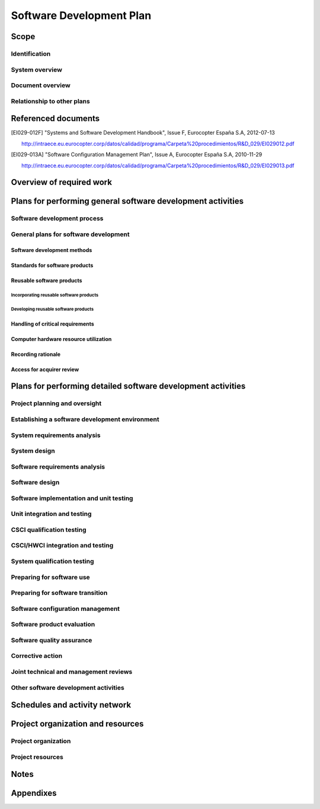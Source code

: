 .. -*- coding: utf-8 -*-

.. _SDP:

===========================
 Software Development Plan
===========================


Scope
=====

.. This section shall be divided into the following paragraphs.


Identification
--------------

.. This paragraph shall contain a full identification of the system
   and the software to which this document applies, including, as
   applicable, identification number(s), title(s), abbreviation(s),
   version number(s), and release number(s).


System overview
---------------

.. This paragraph shall briefly state the purpose of the system and
   the software to which this document applies. It shall describe the
   general nature of the system and software; summarize the history of
   system development, operation, and maintenance; identify the
   project sponsor, acquirer, user, developer, and support agencies;
   identify current and planned operating sites; and list other
   relevant documents.


Document overview
-----------------

.. This paragraph shall summarize the purpose and contents of this
   document and shall describe any security or privacy considerations
   associated with its use.


Relationship to other plans
---------------------------

.. This paragraph shall describe the relationship, if any, of the SDP
   to other project management plans.


Referenced documents
====================

.. This section shall list the number, title, revision, and date of
   all documents referenced in this plan. This section shall also
   identify the source for all documents not available through normal
   Government stocking activities.

.. [EI029-012F]
   "Systems and Software Development Handbook", Issue F, Eurocopter España S.A, 2012-07-13

   http://intraece.eu.eurocopter.corp/datos/calidad/programa/Carpeta%20procedimientos/R&D_029/EI029012.pdf


.. [EI029-013A]
   "Software Configuration Management Plan", Issue A, Eurocopter España S.A, 2010-11-29

   http://intraece.eu.eurocopter.corp/datos/calidad/programa/Carpeta%20procedimientos/R&D_029/EI029013.pdf


Overview of required work
=========================

.. This section shall be divided into paragraphs as needed to
   establish the context for the planning described in later sections.
   It shall include, as applicable, an overview of:

.. 1.  Requirements and constraints on the system and software to be
       developed
   2.  Requirements and constraints on project documentation
   3.  Position of the project in the system life cycle
   4.  The selected program/acquisition strategy or any requirements
       or constraints on it
   5.  Requirements and constraints on project schedules and resources
   6.  Other requirements and constraints, such as on project
       security, privacy, methods, standards, interdependencies in
       hardware and software development, etc.


Plans for performing general software development activities
============================================================

.. This section shall be divided into the following paragraphs.
   Provisions corresponding to non-required activities may be
   satisfied by the words "Not applicable." If different builds or
   different software on the project require different planning, these
   differences shall be noted in the paragraphs. In addition to the
   content specified below, each paragraph shall identify applicable
   risks/uncertainties and plans for dealing with them.


Software development process
----------------------------

.. This paragraph shall describe the software development process to
   be used. The planning shall cover all contractual clauses
   concerning this topic, identifying planned builds, if applicable,
   their objectives, and the software development activities to be
   performed in each build.


General plans for software development
--------------------------------------

.. This paragraph shall be divided into the following subparagraphs.


Software development methods
~~~~~~~~~~~~~~~~~~~~~~~~~~~~

.. This paragraph shall describe or reference the software development
   methods to be used. Included shall be descriptions of the manual
   and automated tools and procedures to be used in support of these
   methods. The methods shall cover all contractual clauses concerning
   this topic. Reference may be made to other paragraphs in this plan
   if the methods are better described in context with the activities
   to which they will be applied.


Standards for software products
~~~~~~~~~~~~~~~~~~~~~~~~~~~~~~~

.. This paragraph shall describe or reference the standards to be
   followed for representing requirements, design, code, test cases,
   test procedures, and test results. The standards shall cover all
   contractual clauses concerning this topic. Reference may be made to
   other paragraphs in this plan if the standards are better described
   in context with the activities to which they will be applied.
   Standards for code shall be provided for each programming language
   to be used. They shall include at a minimum:

.. Standards for format (such as indentation, spacing, capitalization,
   and order of information)
   Standards for header comments (requiring, for example,
   name/identifier of the code; version identification; modification
   history; purpose; requirements and design decisions implemented;
   notes on the processing (such as algorithms used, assumptions,
   constraints, limitations, and side effects); and notes on the data
   (inputs, outputs, variables, data structures, etc.)
   Standards for other comments (such as required number and content
   expectations)
   Naming conventions for variables, parameters, packages, procedures,
   files, etc.
   Restrictions, if any, on the use of programming language constructs
   or features
   Restrictions, if any, on the complexity of code aggregates

Reusable software products
~~~~~~~~~~~~~~~~~~~~~~~~~~

.. This paragraph shall be divided into the following subparagraphs.


Incorporating reusable software products
++++++++++++++++++++++++++++++++++++++++

.. This paragraph shall describe the approach to be followed for
   identifying, evaluating, and incorporating reusable software
   products, including the scope of the search for such products and
   the criteria to be used for their evaluation. It shall cover all
   contractual clauses concerning this topic. Candidate or selected
   reusable software products known at the time this plan is prepared
   or updated shall be identified and described, together with
   benefits, drawbacks, and restrictions, as applicable, associated
   with their use.


Developing reusable software products
+++++++++++++++++++++++++++++++++++++

.. This paragraph shall describe the approach to be followed for
   identifying, evaluating, and reporting opportunities for developing
   reusable software products. It shall cover all contractual clauses
   concerning this topic.


Handling of critical requirements
~~~~~~~~~~~~~~~~~~~~~~~~~~~~~~~~~

.. This paragraph shall be divided into the following subparagraphs to
   describe the approach to be followed for handling requirements
   designated critical. The planning in each subparagraph shall cover
   all contractual clauses concerning the identified topic.   
   4.2.4.1 Safety assurance   
   4.2.4.2 Security assurance   
   4.2.4.3 Privacy assurance   
   4.2.4.4 Assurance of other critical requirements


Computer hardware resource utilization
~~~~~~~~~~~~~~~~~~~~~~~~~~~~~~~~~~~~~~

.. This paragraph shall describe the approach to be followed for
   allocating computer hardware resources and monitoring their
   utilization. It shall cover all contractual clauses concerning this
   topic.


Recording rationale
~~~~~~~~~~~~~~~~~~~

.. This paragraph shall describe the approach to be followed for
   recording rationale that will be useful to the support agency for
   key decisions made on the project. It shall interpret the term "key
   decisions" for the project and state where the rationale are to be
   recorded. It shall cover all contractual clauses concerning this
   topic.


Access for acquirer review
~~~~~~~~~~~~~~~~~~~~~~~~~~

.. This paragraph shall describe the approach to be followed for
   providing the acquirer or its authorized representative access to
   developer and subcontractor facilities for review of software
   products and activities. It shall cover all contractual clauses
   concerning this topic.


Plans for performing detailed software development activities
=============================================================

.. This section shall be divided into the following paragraphs.
   Provisions corresponding to non-required activities may be
   satisfied by the words "Not applicable." If different builds or
   different software on the project require different planning, these
   differences shall be noted in the paragraphs. The discussion of
   each activity shall include the approach
   (meth-ods/procedures/tools) to be applied to: 1) the analysis or
   other technical tasks involved, 2) the recording of results, and 3)
   the preparation of associated deliverables, if applicable. The
   discussion shall also identify applicable risks/uncertainties and
   plans for dealing with them. Reference may be made to 4.2.1 if
   applicable methods are described there.


Project planning and oversight
------------------------------

.. This paragraph shall be divided into the following subparagraphs to
   describe the approach to be followed for project planning and
   oversight. The planning in each subparagraph shall cover all
   contractual clauses regarding the identified topic.   
   5.1.1 Software development planning (covering updates to this plan)
     
   5.1.2 CSCI test planning   
   5.1.3 System test planning   
   5.1.4 Software installation planning   
   5.1.5 Software transition planning   
   5.1.6 Following and updating plans, including the intervals for
   management review


Establishing a software development environment
-----------------------------------------------

.. This paragraph shall be divided into the following subparagraphs to
   describe the approach to be followed for establishing, controlling,
   and maintaining a software development environment. The planning in
   each subparagraph shall cover all contractual clauses regarding the
   identified topic.   
   5.2.1 Software engineering environment   
   5.2.2 Software test environment   
   5.2.3 Software development library   
   5.2.4 Software development files   
   5.2.5 Non-deliverable software


System requirements analysis
----------------------------

.. This paragraph shall be divided into the following subparagraphs to
   describe the approach to be followed for participating in system
   requirements analysis. The planning in each subparagraph shall
   cover all contractual clauses regarding the identified topic.   
   5.3.1 Analysis of user input   
   5.3.2 Operational concept   
   5.3.3 System requirements


System design
-------------

.. This paragraph shall be divided into the following subparagraphs to
   describe the approach to be followed for participating in system
   design. The planning in each subparagraph shall cover all
   contractual clauses regarding the identified topic.   
   5.4.1 System-wide design decisions   
   5.4.2 System architectural design


Software requirements analysis
------------------------------

.. This paragraph shall describe the approach to be followed for
   software requirements analysis. The approach shall cover all
   contractual clauses concerning this topic.


Software design
---------------

.. This paragraph shall be divided into the following subparagraphs to
   describe the approach to be followed for software design. The
   planning in each subparagraph shall cover all contractual clauses
   regarding the identified topic.   
   5.6.1 CSCI-wide design decisions   
   5.6.2 CSCI architectural design   
   5.6.3 CSCI detailed design


Software implementation and unit testing
----------------------------------------

.. This paragraph shall be divided into the following subparagraphs to
   describe the approach to be followed for software implementation
   and unit testing. The planning in each subparagraph shall cover all
   contractual clauses regarding the identified topic.   
   5.7.1 Software implementation   
   5.7.2 Preparing for unit testing   
   5.7.3 Performing unit testing   
   5.7.4 Revision and retesting   
   5.7.5 Analyzing and recording unit test results


Unit integration and testing
----------------------------

.. This paragraph shall be divided into the following subparagraphs to
   describe the approach to be followed for unit integration and
   testing. The planning in each subparagraph shall cover all
   contractual clauses regarding the identified topic.   
   5.8.1 Preparing for unit integration and testing   
   5.8.2 Performing unit integration and testing   
   5.8.3 Revision and retesting   
   5.8.4 Analyzing and recording unit integration and test results


CSCI qualification testing
--------------------------

.. This paragraph shall be divided into the following subparagraphs to
   describe the approach to be followed for CSCI qualification
   testing. The planning in each subparagraph shall cover all
   contractual clauses regarding the identified topic.   
   5.9.1 Independence in CSCI qualification testing   
   5.9.2 Testing on the target computer system   
   5.9.3 Preparing for CSCI qualification testing   
   5.9.4 Dry run of CSCI qualification testing   
   5.9.5 Performing CSCI qualification testing   
   5.9.6 Revision and retesting   
   5.9.7 Analyzing and recording CSCI qualification test results


CSCI/HWCI integration and testing
---------------------------------

.. This paragraph shall be divided into the following subparagraphs to
   describe the approach to be followed for participating in CSCI/HWCI
   integration and testing. The planning in each subparagraph shall
   cover all contractual clauses regarding the identified topic.   
   5.10.1 Preparing for CSCI/HWCI integration and testing   
   5.10.2 Performing CSCI/HWCI integration and testing   
   5.10.3 Revision and retesting   
   5.10.4 Analyzing and recording CSCI/HWCI integration and test
   results


System qualification testing
----------------------------

.. This paragraph shall be divided into the following subparagraphs to
   describe the approach to be followed for participating in system
   qualification testing. The planning in each subparagraph shall
   cover all contractual clauses regarding the identified topic.   
   5.11.1 Independence in system qualification testing   
   5.11.2 Testing on the target computer system   
   5.11.3 Preparing for system qualification testing   
   5.11.4 Dry run of system qualification testing   
   5.11.5 Performing system qualification testing   
   5.11.6 Revision and retesting   
   5.11.7 Analyzing and recording system qualification test results


Preparing for software use
--------------------------

.. This paragraph shall be divided into the following subparagraphs to
   describe the approach to be followed for preparing for software
   use. The planning in each subparagraph shall cover all contractual
   clauses regarding the identified topic.   
   5.12.1 Preparing the executable software   
   5.12.2 Preparing version descriptions for user sites   
   5.12.3 Preparing user manuals   
   5.12.4 Installation at user sites


Preparing for software transition
---------------------------------

.. This paragraph shall be divided into the following subparagraphs to
   describe the approach to be followed for preparing for software
   transition. The planning in each subparagraph shall cover all
   contractual clauses regarding the identified topic.   
   5.13.1 Preparing the executable software   
   5.13.2 Preparing source files   
   5.13.3 Preparing version descriptions for the support site   
   5.13.4 Preparing the "as built" CSCI design and other software
   support information   
   5.13.5 Updating the system design description   
   5.13.6 Preparing support manuals   
   5.13.7 Transition to the designated support site


Software configuration management
---------------------------------

.. This paragraph shall be divided into the following subparagraphs to
   describe the approach to be followed for software configuration
   management. The planning in each subparagraph shall cover all
   contractual clauses regarding the identified topic.   
   5.14.1 Configuration identification   
   5.14.2 Configuration control   
   5.14.3 Configuration status accounting   
   5.14.4 Configuration audits   
   5.14.5 Packaging, storage, handling, and delivery


Software product evaluation
---------------------------

.. This paragraph shall be divided into the following subparagraphs to
   describe the approach to be followed for software product
   evaluation. The planning in each subparagraph shall cover all
   contractual clauses regarding the identified topic.   
   5.15.1 In-process and final software product evaluations   
   5.15.2 Software product evaluation records, including items to be
   recorded   
   5.15.3 Independence in software product evaluation


Software quality assurance
--------------------------

.. This paragraph shall be divided into the following subparagraphs to
   describe the approach to be followed for software quality
   assurance. The planning in each subparagraph shall cover all
   contractual clauses regarding the identified topic.   
   5.16.1 Software quality assurance evaluations   
   5.16.2 Software quality assurance records, including items to be
   recorded   
   5.16.3 Independence in software quality assurance


Corrective action
-----------------

.. This paragraph shall be divided into the following subparagraphs to
   describe the approach to be followed for corrective action. The
   planning in each subparagraph shall cover all contractual clauses
   regarding the identified topic.   
   5.17.1 Problem/change reports, including items to be recorded
   (candidate items include project name, originator, problem number,
   problem name, software element or document affected, origination
   date, category and priority, description, analyst assigned to the
   problem, date assigned, date completed, analysis time, recommended
   solution, impacts, problem status, approval of solution, follow-up
   actions, corrector, correction date, version where corrected,
   correction time, description of solution implemented)   
   5.17.2 Corrective action system


Joint technical and management reviews
--------------------------------------

.. This paragraph shall be divided into the following subparagraphs to
   describe the approach to be followed for joint technical and
   management reviews. The planning in each subparagraph shall cover
   all contractual clauses regarding the identified topic.   
   5.18.1 Joint technical reviews, including a proposed set of reviews
     
   5.18.2 Joint management reviews, including a proposed set of
   reviews


Other software development activities
-------------------------------------

.. This paragraph shall be divided into the following subparagraphs to
   describe the approach to be followed for other software development
   activities. The planning in each subparagraph shall cover all
   contractual clauses regarding the identified topic.   
   5.19.1 Risk management, including known risks and corresponding
   strategies   
   5.19.2 Software management indicators, including indicators to be
   used   
   5.19.3 Security and privacy   
   5.19.4 Subcontractor management   
   5.19.5 Interface with software independent verification and
   validation (IV&V) agents   
   5.19.6 Coordination with associate developers   
   5.19.7 Improvement of project processes   
   5.19.8 Other activities not covered elsewhere in the plan


Schedules and activity network
==============================

.. This section shall present:

.. Schedule(s) identifying the activities in each build and showing
   initiation of each activity, availability of draft and final
   deliverables and other milestones, and completion of each activity
   An activity network, depicting sequential relationships and
   dependencies among activities and identifying those activities that
   impose the greatest time restrictions on the project

Project organization and resources
==================================

.. This section shall be divided into the following paragraphs to
   describe the project organization and resources to be applied in
   each build.


Project organization
--------------------

.. This paragraph shall describe the organizational structure to be
   used on the project, including the organizations involved, their
   relationships to one another, and the authority and responsibility
   of each organization for carrying out required activities.


Project resources
-----------------

.. This paragraph shall describe the resources to be applied to the
   project. It shall include, as applicable:

.. Personnel resources, including:
   1.  The estimated staff-loading for the project (number of
       personnel over time)
   2.  The breakdown of the staff-loading numbers by responsibility
       (for example, management, software engineering, software testing,
       software configuration manage-ment, software product evaluation,
       software quality assurance)
   3.  A breakdown of the skill levels, geographic locations, and
       security clearances of personnel performing each responsibility

.. Overview of developer facilities to be used, including geographic
   locations in which the work will be performed, facilities to be
   used, and secure areas and other features of the facilities as
   applicable to the contracted effort.
   Acquirer-furnished equipment, software, services, documentation,
   data, and facilities required for the contracted effort. A schedule
   detailing when these items will be needed shall also be included.
   Other required resources, including a plan for obtaining the
   resources, dates needed, and availability of each resource item.

Notes
=====

.. This section shall contain any general information that aids in
   understanding this document (e.g., background information,
   glossary, rationale). This section shall include an alphabetical
   listing of all acronyms, abbreviations, and their meanings as used
   in this document and a list of any terms and definitions needed to
   understand this document.


Appendixes
==========

.. Appendixes may be used to provide information published separately
   for convenience in document maintenance (e.g., charts, classified
   data). As applicable, each appendix shall be referenced in the main
   body of the document where the data would normally have been
   provided. Appendixes may be bound as separate documents for ease in
   handling. Appendixes shall be lettered alphabetically (A, B,
   etc.).



